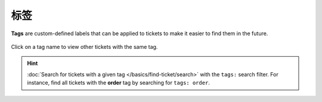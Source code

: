 标签
====

**Tags** are custom-defined labels that can be applied to tickets
to make it easier to find them in the future.

.. figure:: /images/basics/service-ticket/settings-tags.png
   :alt: Ticket pane (tags)
   :align: center

   Click on a tag name to view other tickets with the same tag.

.. hint:: :doc:`Search for tickets with a given tag </basics/find-ticket/search>`
   with the ``tags:`` search filter.
   For instance, find all tickets with the **order** tag
   by searching for ``tags: order``.
